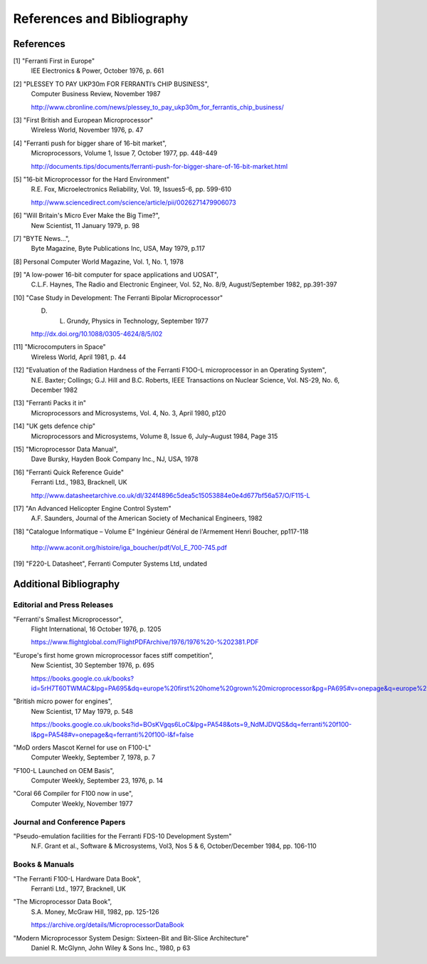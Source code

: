 ===========================
References and Bibliography
===========================

References
==========

[1] "Ferranti First in Europe"
  IEE Electronics & Power, October 1976, p. 661


[2] "PLESSEY TO PAY UKP30m FOR FERRANTI’s CHIP BUSINESS",
  Computer Business Review, November 1987

  http://www.cbronline.com/news/plessey_to_pay_ukp30m_for_ferrantis_chip_business/


[3] "First British and European Microprocessor"
  Wireless World, November 1976, p. 47


[4] "Ferranti push for bigger share of 16-bit market",
  Microprocessors, Volume 1, Issue 7, October 1977, pp. 448-449

  http://documents.tips/documents/ferranti-push-for-bigger-share-of-16-bit-market.html


[5] "16-bit Microprocessor for the Hard Environment"
  R.E. Fox, Microelectronics Reliability, Vol. 19, Issues5-6, pp. 599-610

  http://www.sciencedirect.com/science/article/pii/0026271479906073


[6] "Will Britain's Micro Ever Make the Big Time?",
  New Scientist, 11 January 1979, p. 98


[7] "BYTE News...",
  Byte Magazine, Byte Publications Inc, USA, May 1979, p.117


[8] Personal Computer World Magazine, Vol. 1, No. 1, 1978


[9] "A low-power 16-bit computer for space applications and UOSAT",
  C.L.F. Haynes, The Radio and Electronic Engineer, Vol. 52, No. 8/9, August/September 1982, pp.391-397


[10] "Case Study in Development: The Ferranti Bipolar Microprocessor"
  D. L. Grundy, Physics in Technology, September 1977

  http://dx.doi.org/10.1088/0305-4624/8/5/I02


[11] "Microcomputers in Space"
  Wireless World, April 1981, p. 44


[12] "Evaluation of the Radiation Hardness of the Ferranti F1OO-L microprocessor in an Operating System",
  N.E. Baxter; Collings; G.J. Hill and B.C. Roberts,
  IEEE Transactions on Nuclear Science, Vol. NS-29, No. 6, December 1982


[13] "Ferranti Packs it in"
  Microprocessors and Microsystems, Vol. 4, No. 3, April 1980, p120


[14] "UK gets defence chip"
  Microprocessors and Microsystems, Volume 8, Issue 6, July–August 1984, Page 315


[15] "Microprocessor Data Manual",
  Dave Bursky, Hayden Book Company Inc., NJ, USA, 1978


[16] "Ferranti Quick Reference Guide"
  Ferranti Ltd., 1983, Bracknell, UK

  http://www.datasheetarchive.co.uk/dl/324f4896c5dea5c15053884e0e4d677bf56a57/O/F115-L


[17] "An Advanced Helicopter Engine Control System"
  A.F. Saunders, Journal of the American Society of Mechanical Engineers, 1982

[18] "Catalogue Informatique – Volume E" Ingénieur Général de l'Armement Henri Boucher, pp117-118

  http://www.aconit.org/histoire/iga_boucher/pdf/Vol_E_700-745.pdf

[19] "F220-L Datasheet", Ferranti Computer Systems Ltd, undated

Additional Bibliography
=======================

Editorial and Press Releases
----------------------------

"Ferranti's Smallest Microprocessor",
  Flight International, 16 October 1976, p. 1205

  https://www.flightglobal.com/FlightPDFArchive/1976/1976%20-%202381.PDF


"Europe's first home grown microprocessor faces stiff competition",
  New Scientist, 30 September 1976, p. 695

  https://books.google.co.uk/books?id=5rH7T60TWMAC&lpg=PA695&dq=europe%20first%20home%20grown%20microprocessor&pg=PA695#v=onepage&q=europe%20first%20home%20grown%20microprocessor&f=false


"British micro power for engines",
  New Scientist, 17 May 1979, p. 548

  https://books.google.co.uk/books?id=BOsKVgqs6LoC&lpg=PA548&ots=9_NdMJDVQS&dq=ferranti%20f100-l&pg=PA548#v=onepage&q=ferranti%20f100-l&f=false

"MoD orders Mascot Kernel for use on F100-L"
  Computer Weekly, September 7, 1978, p. 7

"F100-L Launched on OEM Basis",
  Computer Weekly, September 23, 1976, p. 14

"Coral 66 Compiler for F100 now in use",
  Computer Weekly, November 1977


Journal and Conference Papers
-----------------------------

"Pseudo-emulation facilities for the Ferranti FDS-10 Development System"
  N.F. Grant et al., Software & Microsystems, Vol3, Nos 5 & 6, October/December 1984, pp. 106-110


Books & Manuals
---------------

"The Ferranti F100-L Hardware Data Book",
  Ferranti Ltd., 1977, Bracknell, UK

"The Microprocessor Data Book",
  S.A. Money, McGraw Hill, 1982, pp. 125-126

  https://archive.org/details/MicroprocessorDataBook

"Modern Microprocessor System Design: Sixteen-Bit and Bit-Slice Architecture"
  Daniel R. McGlynn, John Wiley & Sons Inc., 1980, p 63
